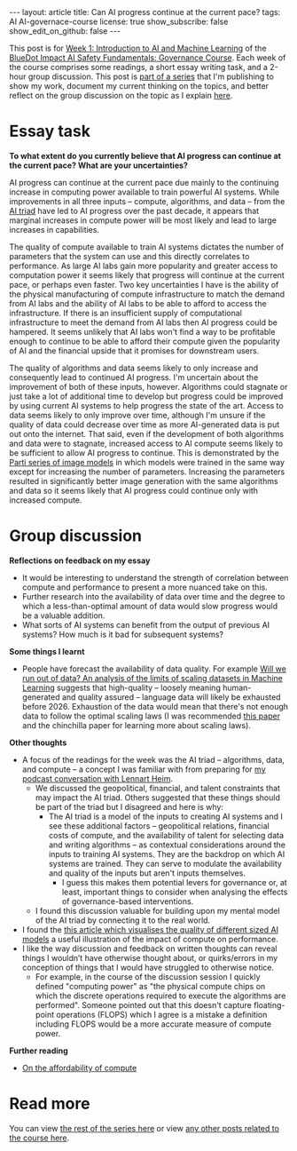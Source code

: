 #+OPTIONS: toc:nil num:nil
#+BEGIN_EXPORT html
---
layout: article
title: Can AI progress continue at the current pace?
tags: AI AI-governace-course
license: true
show_subscribe: false
show_edit_on_github: false
---
#+END_EXPORT

This post is for [[https://course.aisafetyfundamentals.com/home/governance?week=1][Week 1: Introduction to AI and Machine Learning]] of the [[https://course.aisafetyfundamentals.com/governance][BlueDot Impact AI Safety Fundamentals: Governance Course]].
Each week of the course comprises some readings, a short essay writing task, and a 2-hour group discussion.
This post is [[http:/2023/08/14/AI-governance-course-explainer.html][part of a series]] that I'm publishing to show my work, document my current thinking on the topics, and better reflect on the group discussion on the topic as I explain [[http:/2023/08/14/AI-governance-course-explainer.html#org8fcce5a][here]].

* Essay task
*To what extent do you currently believe that AI progress can continue at the current pace? What are your uncertainties?*

AI progress can continue at the current pace due mainly to the continuing increase in computing power available to train powerful AI systems. While improvements in all three inputs -- compute, algorithms, and data -- from the [[https://cset.georgetown.edu/wp-content/uploads/CSET-AI-Triad-Report.pdf][AI triad]] have led to AI progress over the past decade, it appears that marginal increases in compute power will be most likely and lead to large increases in capabilities.

The quality of compute available to train AI systems dictates the number of parameters that the system can use and this directly correlates to performance. As large AI labs gain more popularity and greater access to computation power it seems likely that progress will continue at the current pace, or perhaps even faster. Two key uncertainties I have is the ability of the physical manufacturing of compute infrastructure to match the demand from AI labs and the ability of AI labs to be able to afford to access the infrastructure. If there is an insufficient supply of computational infrastructure to meet the demand from AI labs then AI progress could be hampered. It seems unlikely that AI labs won't find a way to be profitable enough to continue to be able to afford their compute given the popularity of AI and the financial upside that it promises for downstream users.

The quality of algorithms and data seems likely to only increase and consequently lead to continued AI progress. I'm uncertain about the improvement of both of these inputs, however. Algorithms could stagnate or just take a lot of additional time to develop but progress could be improved by using current AI systems to help progress the state of the art. Access to data seems likely to only improve over time, although I'm unsure if the quality of data could decrease over time as more AI-generated data is put out onto the internet. That said, even if the development of both algorithms and data were to stagnate, increased access to AI compute seems likely to be sufficient to allow AI progress to continue. This is demonstrated by the [[https://sites.research.google/parti/][Parti series of image models]] in which models were trained in the same way except for increasing the number of parameters. Increasing the parameters resulted in significantly better image generation with the same algorithms and data so it seems likely that AI progress could continue only with increased compute.

* Group discussion
*Reflections on feedback on my essay*
- It would be interesting to understand the strength of correlation between compute and performance to present a more nuanced take on this.
- Further research into the availability of data over time and the degree to which a less-than-optimal amount of data would slow progress would be a valuable addition.
- What sorts of AI systems can benefit from the output of previous AI systems? How much is it bad for subsequent systems?

*Some things I learnt*
- People have forecast the availability of data quality. For example [[https://arxiv.org/abs/2211.04325][Will we run out of data? An analysis of the limits of scaling datasets in Machine Learning]] suggests that high-quality -- loosely meaning human-generated and quality assured -- language data will likely be exhausted before 2026. Exhaustion of the data would mean that there's not enough data to follow the optimal scaling laws (I was recommended [[https://arxiv.org/abs/2203.15556][this paper]] and the chinchilla paper for learning more about scaling laws).

*Other thoughts*
- A focus of the readings for the week was the AI triad -- algorithms, data, and compute -- a concept I was familiar with from preparing for [[http://engineeredforimpact.show/lennart][my podcast conversation with Lennart Heim]].
  - We discussed the geopolitical, financial, and talent constraints that may impact the AI triad. Others suggested that these things should be part of the triad but I disagreed and here is why:
    - The AI triad is a model of the inputs to creating AI systems and I see these additional factors -- geopolitical relations, financial costs of compute, and the availability of talent for selecting data and writing algorithms -- as contextual considerations around the inputs to training AI systems. They are the backdrop on which AI systems are trained. They can serve to modulate the availability and quality of the inputs but aren't inputs themselves.
      - I guess this makes them potential levers for governance or, at least, important things to consider when analysing the effects of governance-based interventions.
  - I found this discussion valuable for building upon my mental model of the AI triad by connecting it to the real world.
- I found the [[https://medium.com/@richardcngo/visualizing-the-deep-learning-revolution-722098eb9c5][this article which visualises the quality of different sized AI models]] a useful illustration of the impact of compute on performance.
- I like the way discussion and feedback on written thoughts can reveal things I wouldn’t have otherwise thought about, or quirks/errors in my conception of things that I would have struggled to otherwise notice.
  - For example, in the course of the discussion session I quickly defined "computing power" as "the physical compute chips on which the discrete operations required to execute the algorithms are performed". Someone pointed out that this doesn't capture floating-point operations (FLOPS) which I agree is a mistake a definition including FLOPS would be a more accurate measure of compute power.

*Further reading*
- [[https://www.alignmentforum.org/posts/wgio8E758y9XWsi8j/grokking-forecasting-tai-with-biological-anchors#Affordability_of_compute][On the affordability of compute]]


* Read more
You can view [[http:/2023/08/14/AI-governance-course-explainer.html#org2bf5124][the rest of the series here]] or view [[http:/archive.html?tag=AI-governace-course][any other posts related to the course here]].


